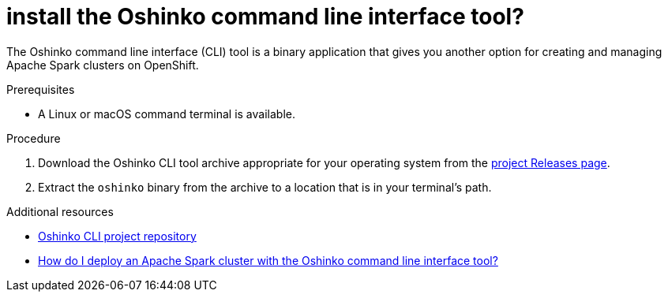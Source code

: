 // Module included in the following assemblies:
//
// <List assemblies here, each on a new line>
[id='install-oshinko-cli']
= install the Oshinko command line interface tool?
:page-layout: howdoi
:page-menu_entry: How do I?

The Oshinko command line interface (CLI) tool is a binary application that gives you
another option for creating and managing Apache Spark clusters on OpenShift.

.Prerequisites

* A Linux or macOS command terminal is available.

.Procedure

. Download the Oshinko CLI tool archive appropriate for your operating system
  from the link:https://github.com/radanalyticsio/oshinko-cli/releases[project Releases page].

. Extract the `oshinko` binary from the archive to a location that is in your
  terminal's path.

.Additional resources

* link:https://github.com/radanalyticsio/oshinko-cli[Oshinko CLI project repository]

* link:/howdoi/deploy-a-spark-cluster-cli[How do I deploy an Apache Spark cluster with the Oshinko command line interface tool?]
